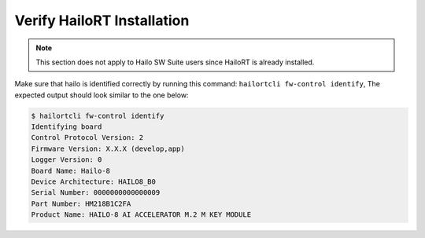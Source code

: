 
Verify HailoRT Installation
---------------------------

.. note::
    This section does not apply to Hailo SW Suite users since HailoRT is already installed.

Make sure that hailo is identified correctly by running this command: ``hailortcli fw-control identify``\ , The expected output should look similar to the one below:

.. code-block:: sh

   $ hailortcli fw-control identify
   Identifying board
   Control Protocol Version: 2
   Firmware Version: X.X.X (develop,app)
   Logger Version: 0
   Board Name: Hailo-8
   Device Architecture: HAILO8_B0
   Serial Number: 0000000000000009
   Part Number: HM218B1C2FA
   Product Name: HAILO-8 AI ACCELERATOR M.2 M KEY MODULE
